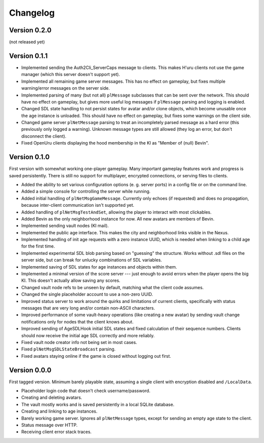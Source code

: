 Changelog
=========

Version 0.2.0
-------------

(not released yet)

Version 0.1.1
-------------

* Implemented sending the Auth2Cli_ServerCaps message to clients.
  This makes H'uru clients not use the game manager
  (which this server doesn't support yet).
* Implemented all remaining game server messages.
  This has no effect on gameplay,
  but fixes multiple warning/error messages on the server side.
* Implemented parsing of many (but not all) ``plMessage`` subclasses
  that can be sent over the network.
  This should have no effect on gameplay,
  but gives more useful log messages if ``plMessage`` parsing and logging is enabled.
* Changed SDL state handling to not persist states for avatar and/or clone objects,
  which become unusable once the age instance is unloaded.
  This should have no effect on gameplay,
  but fixes some warnings on the client side.
* Changed game server ``plNetMessage`` parsing to treat an incompletely parsed message as a hard error
  (this previously only logged a warning).
  Unknown message types are still allowed
  (they log an error,
  but don't disconnect the client).
* Fixed OpenUru clients displaying the hood membership in the KI as "Member of (null) Bevin".

Version 0.1.0
-------------

First version with somewhat working one-player gameplay.
Many important gameplay features work
and progress is saved persistently.
There is still no support for multiplayer, encrypted connections, or serving files to clients.

* Added the ability to set various configuration options
  (e. g. server ports)
  in a config file or on the command line.
* Added a simple console for controlling the server while running.
* Added initial handling of ``plNetMsgGameMessage``.
  Currently only echoes (if requested) and does no propagation,
  because inter-client communication isn't supported yet.
* Added handling of ``plNetMsgTestAndSet``,
  allowing the player to interact with most clickables.
* Added Bevin as the only neighborhood instance for now.
  All new avatars are members of Bevin.
* Implemented sending vault nodes
  (KI mail).
* Implemented the public age interface.
  This makes the city and neighborhood links visible in the Nexus.
* Implemented handling of init age requests with a zero instance UUID,
  which is needed when linking to a child age for the first time.
* Implemented experimental SDL blob parsing based on "guessing" the structure.
  Works without .sdl files on the server side,
  but can break for unlucky combinations of SDL variables.
* Implemented saving of SDL states for age instances and objects within them.
* Implemented a minimal version of the score server ---
  just enough to avoid errors when the player opens the big KI.
  This doesn't actually allow saving any scores.
* Changed vault node refs to be unseen by default,
  matching what the client code assumes.
* Changed the single placeholder account to use a non-zero UUID.
* Improved status server to work around the quirks and limitations of current clients,
  specifically with status messages that are very long and/or contain non-ASCII characters.
* Improved performance of some vault-heavy operations
  (like creating a new avatar)
  by sending vault change notifications only for nodes that the client knows about.
* Improved sending of AgeSDLHook initial SDL states
  and fixed calculation of their sequence numbers.
  Clients should now receive the initial age SDL correctly and more reliably.
* Fixed vault node creator info not being set in most cases.
* Fixed ``plNetMsgSDLStateBroadcast`` parsing.
* Fixed avatars staying online if the game is closed without logging out first.

Version 0.0.0
-------------

First tagged version.
Minimum barely playable state,
assuming a single client with encryption disabled and ``/LocalData``.

* Placeholder login code that doesn't check username/password.
* Creating and deleting avatars.
* The vault mostly works and is saved persistently in a local SQLite database.
* Creating and linking to age instances.
* Barely working game server.
  Ignores all ``plNetMessage`` types,
  except for sending an empty age state to the client.
* Status message over HTTP.
* Receiving client error stack traces.
